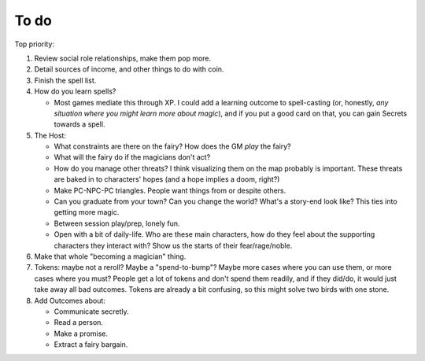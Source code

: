 =====
To do
=====

Top priority:

1. Review social role relationships, make them pop more.
2. Detail sources of income, and other things to do with coin.
3. Finish the spell list.
4. How do you learn spells?

   -  Most games mediate this through XP. I could add a learning outcome
      to spell-casting (or, honestly, *any situation where you might
      learn more about magic*), and if you put a good card on that, you
      can gain Secrets towards a spell.

5. The Host:

   -  What constraints are there on the fairy? How does the GM *play*
      the fairy?
   -  What will the fairy do if the magicians don't act?
   -  How do you manage other threats? I think visualizing them on the
      map probably is important. These threats are baked in to
      characters' hopes (and a hope implies a doom, right?)
   -  Make PC-NPC-PC triangles. People want things from or despite
      others.
   -  Can you graduate from your town? Can you change the world? What's
      a story-end look like? This ties into getting more magic.
   -  Between session play/prep, lonely fun.
   -  Open with a bit of daily-life. Who are these main characters,
      how do they feel about the supporting characters they interact
      with? Show us the starts of their fear/rage/noble.

6. Make that whole "becoming a magician" thing.
7. Tokens: maybe not a reroll? Maybe a "spend-to-bump"? Maybe more cases
   where you can use them, or more cases where you must? People get a
   lot of tokens and don't spend them readily, and if they did/do, it
   would just take away all bad outcomes. Tokens are already a bit
   confusing, so this might solve two birds with one stone.
8. Add Outcomes about:

   -  Communicate secretly.
   -  Read a person.
   -  Make a promise.
   -  Extract a fairy bargain.

.. todolist::
